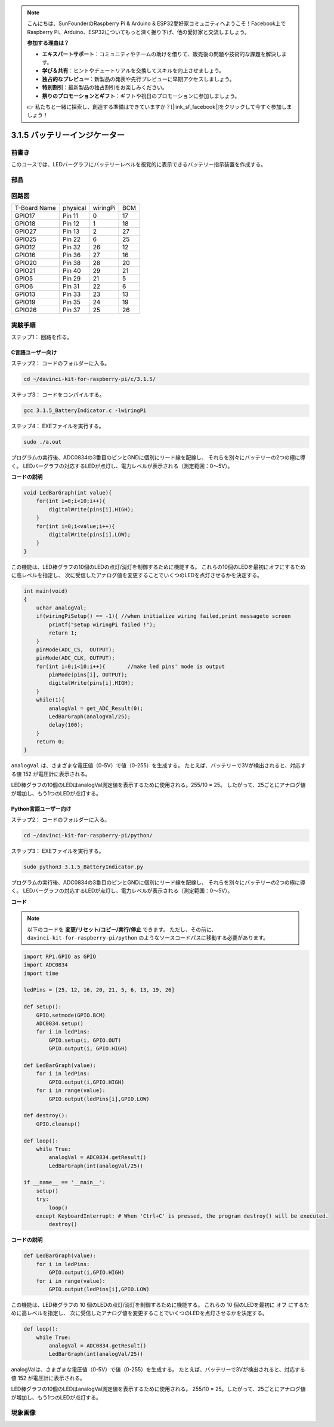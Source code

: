 .. note::

    こんにちは、SunFounderのRaspberry Pi & Arduino & ESP32愛好家コミュニティへようこそ！Facebook上でRaspberry Pi、Arduino、ESP32についてもっと深く掘り下げ、他の愛好家と交流しましょう。

    **参加する理由は？**

    - **エキスパートサポート**：コミュニティやチームの助けを借りて、販売後の問題や技術的な課題を解決します。
    - **学び＆共有**：ヒントやチュートリアルを交換してスキルを向上させましょう。
    - **独占的なプレビュー**：新製品の発表や先行プレビューに早期アクセスしましょう。
    - **特別割引**：最新製品の独占割引をお楽しみください。
    - **祭りのプロモーションとギフト**：ギフトや祝日のプロモーションに参加しましょう。

    👉 私たちと一緒に探索し、創造する準備はできていますか？[|link_sf_facebook|]をクリックして今すぐ参加しましょう！

3.1.5 バッテリーインジケーター
===============================

前書き
--------------

このコースでは、LEDバーグラフにバッテリーレベルを視覚的に表示できるバッテリー指示装置を作成する。

部品
------------

.. image:: media/list_Battery_Indicator.png
    :align: center

回路図
-------------------

============ ======== ======== ===
T-Board Name physical wiringPi BCM
GPIO17       Pin 11   0        17
GPIO18       Pin 12   1        18
GPIO27       Pin 13   2        27
GPIO25       Pin 22   6        25
GPIO12       Pin 32   26       12
GPIO16       Pin 36   27       16
GPIO20       Pin 38   28       20
GPIO21       Pin 40   29       21
GPIO5        Pin 29   21       5
GPIO6        Pin 31   22       6
GPIO13       Pin 33   23       13
GPIO19       Pin 35   24       19
GPIO26       Pin 37   25       26
============ ======== ======== ===

.. image:: media/Schematic_three_one5.png
   :align: center

実験手順
-------------------------

ステップ1： 回路を作る。

.. image:: media/image248.png
   :width: 800
   :align: center

C言語ユーザー向け
^^^^^^^^^^^^^^^^^^^^^^^^^^

ステップ2： コードのフォルダーに入る。

.. raw:: html

   <run></run>

.. code-block:: 

    cd ~/davinci-kit-for-raspberry-pi/c/3.1.5/

ステップ3： コードをコンパイルする。

.. raw:: html

   <run></run>

.. code-block:: 

    gcc 3.1.5_BatteryIndicator.c -lwiringPi

ステップ4： EXEファイルを実行する。

.. raw:: html

   <run></run>

.. code-block:: 

    sudo ./a.out

プログラムの実行後、ADC0834の3番目のピンとGNDに個別にリード線を配線し、
それらを別々にバッテリーの2つの極に導く。
LEDバーグラフの対応するLEDが点灯し、電力レベルが表示される（測定範囲：0〜5V）。



**コードの説明**

.. code-block:: c

    void LedBarGraph(int value){
        for(int i=0;i<10;i++){
            digitalWrite(pins[i],HIGH);
        }
        for(int i=0;i<value;i++){
            digitalWrite(pins[i],LOW);
        }
    }

この機能は、LED棒グラフの10個のLEDの点灯/消灯を制御するために機能する。
これらの10個のLEDを最初にオフにするために高レベルを指定し、
次に受信したアナログ値を変更することでいくつのLEDを点灯させるかを決定する。

.. code-block:: c

    int main(void)
    {
        uchar analogVal;
        if(wiringPiSetup() == -1){ //when initialize wiring failed,print messageto screen
            printf("setup wiringPi failed !");
            return 1;
        }
        pinMode(ADC_CS,  OUTPUT);
        pinMode(ADC_CLK, OUTPUT);
        for(int i=0;i<10;i++){       //make led pins' mode is output
            pinMode(pins[i], OUTPUT);
            digitalWrite(pins[i],HIGH);
        }
        while(1){
            analogVal = get_ADC_Result(0);
            LedBarGraph(analogVal/25);
            delay(100);
        }
        return 0;
    }

``analogVal`` は、さまざまな電圧値（0-5V）で値（0-255）を生成する。
たとえば、バッテリーで3Vが検出されると、対応する値 152 が電圧計に表示される。

LED棒グラフの10個のLEDはanalogVal測定値を表示するために使用される。255/10 = 25。
したがって、25ごとにアナログ値が増加し、もう1つのLEDが点灯する。

Python言語ユーザー向け
^^^^^^^^^^^^^^^^^^^^^^^^^^^^^^

ステップ2： コードのフォルダーに入る。

.. raw:: html

   <run></run>

.. code-block::

    cd ~/davinci-kit-for-raspberry-pi/python/

ステップ3： EXEファイルを実行する。

.. raw:: html

   <run></run>

.. code-block::

    sudo python3 3.1.5_BatteryIndicator.py

プログラムの実行後、ADC0834の3番目のピンとGNDに個別にリード線を配線し、
それらを別々にバッテリーの2つの極に導く。
LEDバーグラフの対応するLEDが点灯し、電力レベルが表示される（測定範囲：0〜5V）。


**コード**

.. note::

   以下のコードを **変更/リセット/コピー/実行/停止** できます。 ただし、その前に、 ``davinci-kit-for-raspberry-pi/python`` のようなソースコードパスに移動する必要があります。 
   

.. raw:: html

    <run></run>

.. code-block:: python

    import RPi.GPIO as GPIO
    import ADC0834
    import time

    ledPins = [25, 12, 16, 20, 21, 5, 6, 13, 19, 26]

    def setup():
        GPIO.setmode(GPIO.BCM)
        ADC0834.setup()
        for i in ledPins:
            GPIO.setup(i, GPIO.OUT)
            GPIO.output(i, GPIO.HIGH)

    def LedBarGraph(value):
        for i in ledPins:
            GPIO.output(i,GPIO.HIGH)
        for i in range(value):
            GPIO.output(ledPins[i],GPIO.LOW)

    def destroy():
        GPIO.cleanup()

    def loop():
        while True:
            analogVal = ADC0834.getResult()
            LedBarGraph(int(analogVal/25))

    if __name__ == '__main__':
        setup()
        try:
            loop()
        except KeyboardInterrupt: # When 'Ctrl+C' is pressed, the program destroy() will be executed.
            destroy()

**コードの説明**

.. code-block:: python

    def LedBarGraph(value):
        for i in ledPins:
            GPIO.output(i,GPIO.HIGH)
        for i in range(value):
            GPIO.output(ledPins[i],GPIO.LOW)

この機能は、LED棒グラフの 10 個のLEDの点灯/消灯を制御するために機能する。
これらの 10 個のLEDを最初に オフ にするために高レベルを指定し、
次に受信したアナログ値を変更することでいくつのLEDを点灯させるかを決定する。

.. code-block:: python

    def loop():
        while True:
            analogVal = ADC0834.getResult()
            LedBarGraph(int(analogVal/25))

analogValは、さまざまな電圧値（0-5V）で値（0-255）を生成する。
たとえば、バッテリーで3Vが検出されると、対応する値 152 が電圧計に表示される。

LED棒グラフの10個のLEDはanalogVal測定値を表示するために使用される。
255/10 = 25。したがって、25ごとにアナログ値が増加し、もう1つのLEDが点灯する。

現象画像
----------------------

.. image:: media/image249.jpeg
   :align: center

